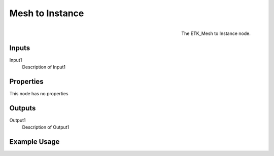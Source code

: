 .. index:: Utilities; Mesh to Instance
.. _etk.utilities.mesh_to_instance:

*****************
 Mesh to Instance
*****************

.. figure:: /images/nodes-mesh_to_instance.png
   :align: right

   The ETK_Mesh to Instance node.

.. todo:: ETK_Mesh to Instance node description.


Inputs
=======

Input1
   Description of Input1

Properties
===========

This node has no properties

Outputs
========

Output1
   Description of Output1

Example Usage
==============

.. todo:: Add example for ETK_Mesh to Instance
